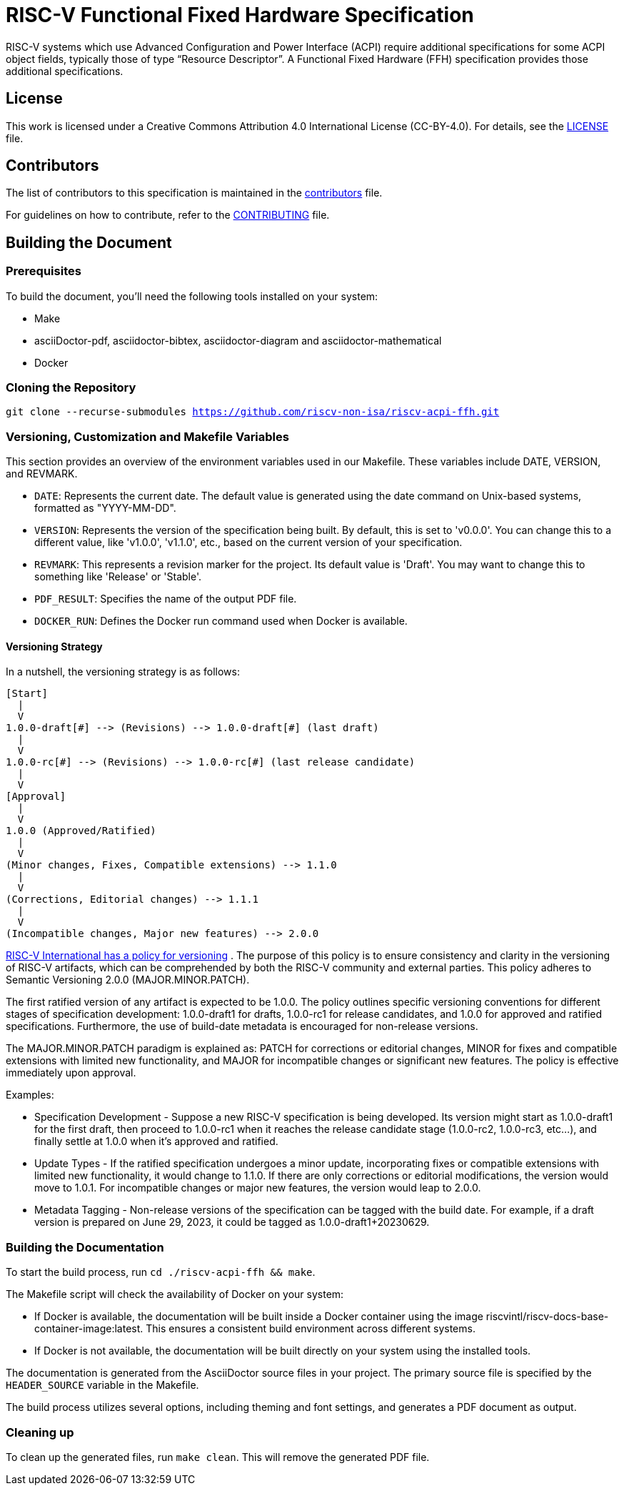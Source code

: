 = RISC-V Functional Fixed Hardware Specification

RISC-V systems which use Advanced Configuration and Power Interface (ACPI) require additional specifications for some ACPI object fields, typically those of type “Resource Descriptor”.  A Functional Fixed Hardware (FFH) specification provides those additional specifications.

== License

This work is licensed under a Creative Commons Attribution 4.0 International License (CC-BY-4.0). For details, see the link:LICENSE[LICENSE] file.

== Contributors

The list of contributors to this specification is maintained in the link:contributors.adoc[contributors] file.

For guidelines on how to contribute, refer to the link:CONTRIBUTING.md[CONTRIBUTING] file.

== Building the Document

=== Prerequisites

To build the document, you'll need the following tools installed on your system:

* Make
* asciiDoctor-pdf, asciidoctor-bibtex, asciidoctor-diagram and asciidoctor-mathematical
* Docker

=== Cloning the Repository

`git clone --recurse-submodules https://github.com/riscv-non-isa/riscv-acpi-ffh.git`

=== Versioning, Customization and Makefile Variables

This section provides an overview of the environment variables used in our Makefile. These variables include DATE, VERSION, and REVMARK.

* `DATE`: Represents the current date. The default value is generated using the date command on Unix-based systems, formatted as "YYYY-MM-DD".
* `VERSION`: Represents the version of the specification being built. By default, this is set to 'v0.0.0'. You can change this to a different value, like 'v1.0.0', 'v1.1.0', etc., based on the current version of your specification.
* `REVMARK`: This represents a revision marker for the project. Its default value is 'Draft'. You may want to change this to something like 'Release' or  'Stable'.
* `PDF_RESULT`: Specifies the name of the output PDF file.
* `DOCKER_RUN`: Defines the Docker run command used when Docker is available.

==== Versioning Strategy

In a nutshell, the versioning strategy is as follows:

```bash
[Start]
  |
  V
1.0.0-draft[#] --> (Revisions) --> 1.0.0-draft[#] (last draft)
  |
  V
1.0.0-rc[#] --> (Revisions) --> 1.0.0-rc[#] (last release candidate)
  |
  V
[Approval]
  |
  V
1.0.0 (Approved/Ratified)
  |
  V
(Minor changes, Fixes, Compatible extensions) --> 1.1.0
  |
  V
(Corrections, Editorial changes) --> 1.1.1
  |
  V
(Incompatible changes, Major new features) --> 2.0.0
```

link:https://docs.google.com/document/d/1ZO3clTdgbm-t6r8GMDQ7CypWl68_3ZeYuHl4e-cS280/edit[RISC-V International has a policy for versioning]
. The purpose of this policy is to ensure consistency and clarity in the versioning of RISC-V artifacts, which can be comprehended by both the RISC-V community and external parties. This policy adheres to Semantic Versioning 2.0.0 (MAJOR.MINOR.PATCH).

The first ratified version of any artifact is expected to be 1.0.0. The policy outlines specific versioning conventions for different stages of specification development: 1.0.0-draft1 for drafts, 1.0.0-rc1 for release candidates, and 1.0.0 for approved and ratified specifications. Furthermore, the use of build-date metadata is encouraged for non-release versions. 

The MAJOR.MINOR.PATCH paradigm is explained as: PATCH for corrections or editorial changes, MINOR for fixes and compatible extensions with limited new functionality, and MAJOR for incompatible changes or significant new features. The policy is effective immediately upon approval.

Examples:

* Specification Development - Suppose a new RISC-V specification is being developed. Its version might start as 1.0.0-draft1 for the first draft, then proceed to 1.0.0-rc1 when it reaches the release candidate stage (1.0.0-rc2, 1.0.0-rc3, etc...), and finally settle at 1.0.0 when it's approved and ratified.

* Update Types - If the ratified specification undergoes a minor update, incorporating fixes or compatible extensions with limited new functionality, it would change to 1.1.0. If there are only corrections or editorial modifications, the version would move to 1.0.1. For incompatible changes or major new features, the version would leap to 2.0.0.

* Metadata Tagging - Non-release versions of the specification can be tagged with the build date. For example, if a draft version is prepared on June 29, 2023, it could be tagged as 1.0.0-draft1+20230629.

=== Building the Documentation

To start the build process, run `cd ./riscv-acpi-ffh && make`.

The Makefile script will check the availability of Docker on your system:

* If Docker is available, the documentation will be built inside a Docker container using the image riscvintl/riscv-docs-base-container-image:latest. This ensures a consistent build environment across different systems.
* If Docker is not available, the documentation will be built directly on your system using the installed tools.

The documentation is generated from the AsciiDoctor source files in your project. The primary source file is specified by the `HEADER_SOURCE` variable in the Makefile.

The build process utilizes several options, including theming and font settings, and generates a PDF document as output.

=== Cleaning up

To clean up the generated files, run `make clean`. This will remove the generated PDF file.
